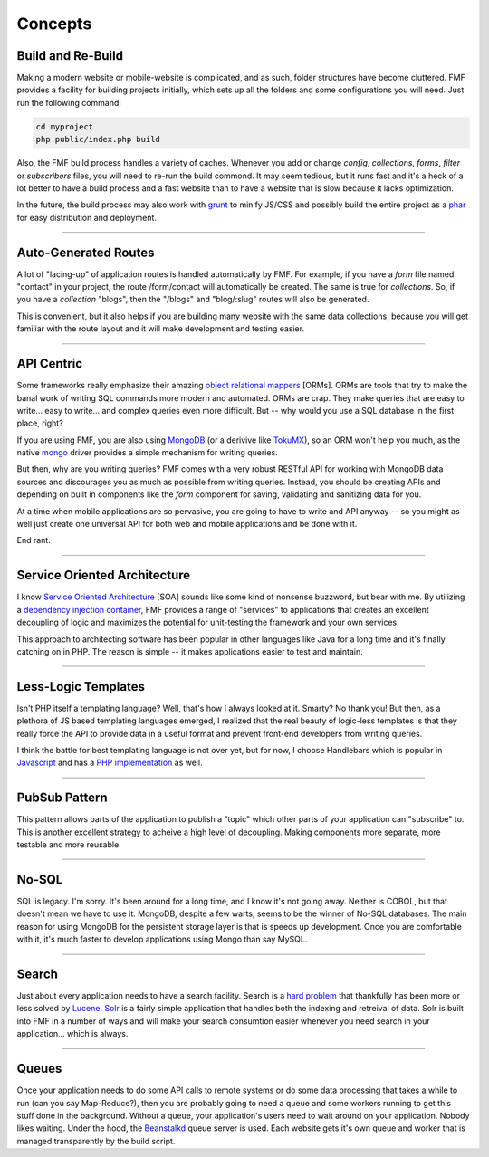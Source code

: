Concepts
========

Build and Re-Build
++++++++++++++++++

Making a modern website or mobile-website is complicated, and as such, folder structures have become cluttered.  FMF provides a facility for building projects initially, which sets up all the folders and some configurations you will need.  Just run the following command:

.. code-block:: bash

   cd myproject
   php public/index.php build

Also, the FMF build process handles a variety of caches.  Whenever you add or change *config*, *collections*, *forms*, *filter* or *subscribers* files, you will need to re-run the build commond.  It may seem tedious, but it runs fast and it's a heck of a lot better to have a build process and a fast website than to have a website that is slow because it lacks optimization.  

In the future, the build process may also work with `grunt <http://gruntjs.com/>`_ to minify JS/CSS and possibly build the entire project as a `phar <http://php.net/manual/en/book.phar.php>`_ for easy distribution and deployment.

-------

Auto-Generated Routes
+++++++++++++++++++++

A lot of "lacing-up" of application routes is handled automatically by FMF.  For example, if you have a *form* file named "contact" in your project, the route /form/contact will automatically be created.  The same is true for *collections*.  So, if you have a *collection* "blogs", then the "/blogs" and "blog/:slug" routes will also be generated.

This is convenient, but it also helps if you are building many website with the same data collections, because you will get familiar with the route layout and it will make development and testing easier.

-------

API Centric
+++++++++++

Some frameworks really emphasize their amazing `object relational mappers <http://four.laravel.com/docs/eloquent>`_ [ORMs].  ORMs are tools that try to make the banal work of writing SQL commands more modern and automated.  ORMs are crap.  They make queries that are easy to write... easy to write... and complex queries even more difficult.  But -- why would you use a SQL database in the first place, right?

If you are using FMF, you are also using `MongoDB <http://www.mongodb.org/>`_ (or a derivive like `TokuMX <http://www.tokutek.com/products/tokumx-for-mongodb/>`_), so an ORM won't help you much, as the native `mongo <http://pecl.php.net/package/mongo>`_ driver provides a simple mechanism for writing queries.  

But then, why are you writing queries?  FMF comes with a very robust RESTful API for working with MongoDB data sources and discourages you as much as possible from writing queries.  Instead, you should be creating APIs and depending on built in components like the *form* component for saving, validating and sanitizing data for you.

At a time when mobile applications are so pervasive, you are going to have to write and API anyway -- so you might as well just create one universal API for both web and mobile applications and be done with it.

End rant.

-------

Service Oriented Architecture
+++++++++++++++++++++++++++++

I know `Service Oriented Architecture <http://en.wikipedia.org/wiki/Service-oriented_architecture>`_ [SOA] sounds like some kind of nonsense buzzword, but bear with me.  By utilizing a `dependency injection container <https://github.com/virtuecenter/container>`_, FMF provides a range of "services" to applications that creates an excellent decoupling of logic and maximizes the potential for unit-testing the framework and your own services.

This approach to architecting software has been popular in other languages like Java for a long time and it's finally catching on in PHP.  The reason is simple -- it makes applications easier to test and maintain.

-------

Less-Logic Templates
++++++++++++++++++++

Isn't PHP itself a templating language?  Well, that's how I always looked at it.  Smarty?  No thank you!  But then, as a plethora of JS based templating languages emerged, I realized that the real beauty of logic-less templates is that they really force the API to provide data in a useful format and prevent front-end developers from writing queries.

I think the battle for best templating language is not over yet, but for now, I choose Handlebars which is popular in `Javascript <http://handlebarsjs.com/>`_ and has a `PHP implementation <https://github.com/virtuecenter/handlebars.php>`_ as well.

-------

PubSub Pattern
++++++++++++++

This pattern allows parts of the application to publish a "topic" which other parts of your application can "subscribe" to.  This is another excellent strategy to acheive a high level of decoupling.  Making components more separate, more testable and more reusable.

-------

No-SQL
++++++

SQL is legacy.  I'm sorry.  It's been around for a long time, and I know it's not going away.  Neither is COBOL, but that doesn't mean we have to use it.  MongoDB, despite a few warts, seems to be the winner of No-SQL databases.  The main reason for using MongoDB for the persistent storage layer is that is speeds up development.  Once you are comfortable with it, it's much faster to develop applications using Mongo than say MySQL.

-------

Search
++++++

Just about every application needs to have a search facility.  Search is a `hard problem <http://en.wikipedia.org/wiki/NP-hard>`_ that thankfully has been more or less solved by `Lucene <http://lucene.apache.org/>`_.  `Solr <http://lucene.apache.org/solr/>`_ is a fairly simple application that handles both the indexing and retreival of data.  Solr is built into FMF in a number of ways and will make your search consumtion easier whenever you need search in your application... which is always. 

-------

Queues
++++++

Once your application needs to do some API calls to remote systems or do some data processing that takes a while to run (can you say Map-Reduce?), then you are probably going to need a queue and some workers running to get this stuff done in the background.  Without a queue, your application's users need to wait around on your application.  Nobody likes waiting.  Under the hood, the `Beanstalkd <http://kr.github.io/beanstalkd/>`_ queue server is used.  Each website gets it's own queue and worker that is managed transparently by the build script.
